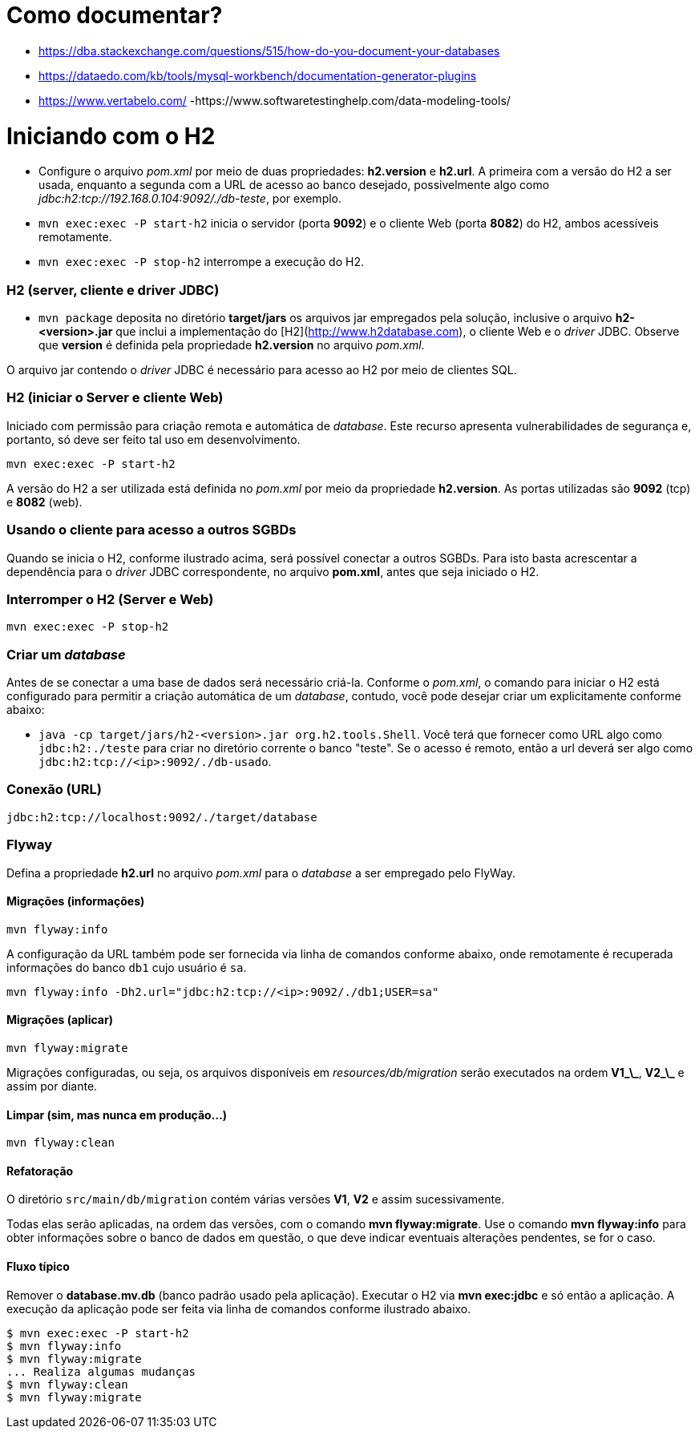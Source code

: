 # Como documentar?

- https://dba.stackexchange.com/questions/515/how-do-you-document-your-databases
- https://dataedo.com/kb/tools/mysql-workbench/documentation-generator-plugins
- https://www.vertabelo.com/ -https://www.softwaretestinghelp.com/data-modeling-tools/

# Iniciando com o H2

- Configure o arquivo _pom.xml_ por meio de duas propriedades: **h2.version** e **h2.url**. A primeira com a versão do H2 a ser usada, enquanto a segunda com a URL de acesso ao
  banco desejado, possivelmente algo como _jdbc:h2:tcp://192.168.0.104:9092/./db-teste_, por exemplo.

- `mvn exec:exec -P start-h2` inicia o servidor (porta **9092**) e o cliente Web (porta **8082**) do H2, ambos acessíveis remotamente.

- `mvn exec:exec -P stop-h2` interrompe a execução do H2.

### H2 (server, cliente e driver JDBC)

- `mvn package` deposita no diretório **target/jars**
  os arquivos jar empregados pela solução, inclusive o arquivo
  **h2-&lt;version&gt;.jar** que inclui a implementação do
  [H2](http://www.h2database.com), o cliente Web e o _driver_ JDBC.
  Observe que **version** é definida pela propriedade **h2.version**
  no arquivo _pom.xml_.

O arquivo jar contendo o _driver_ JDBC é necessário para acesso
ao H2 por meio de clientes SQL.

### H2 (iniciar o Server e cliente Web)

Iniciado com permissão para criação remota e automática de _database_. Este recurso apresenta vulnerabilidades de segurança e, portanto, só deve ser feito tal uso em desenvolvimento.

```
mvn exec:exec -P start-h2
```

A versão do H2 a ser utilizada está definida no _pom.xml_ por meio da propriedade **h2.version**. As portas utilizadas são **9092** (tcp) e **8082** (web).

### Usando o cliente para acesso a outros SGBDs

Quando se inicia o H2, conforme ilustrado acima, será possível conectar a outros
SGBDs. Para isto basta acrescentar a dependência para o _driver_ JDBC correspondente,
no arquivo **pom.xml**, antes que seja iniciado o H2.

### Interromper o H2 (Server e Web)

```
mvn exec:exec -P stop-h2
```

### Criar um _database_

Antes de se conectar a uma base de dados será necessário criá-la. Conforme
o _pom.xml_, o comando para iniciar o H2 está configurado para permitir a criação automática
de um _database_, contudo, você pode desejar criar um explicitamente conforme abaixo:

- `java -cp target/jars/h2-<version>.jar org.h2.tools.Shell`. Você terá que
  fornecer como URL algo como `jdbc:h2:./teste` para criar no diretório
  corrente o banco "teste". Se o acesso é remoto, então a url deverá ser algo como
  `jdbc:h2:tcp://<ip>:9092/./db-usado`.

### Conexão (URL)

```
jdbc:h2:tcp://localhost:9092/./target/database
```

### Flyway

Defina a propriedade **h2.url** no arquivo _pom.xml_ para o _database_ a ser
empregado pelo FlyWay.

#### Migrações (informações)

```
mvn flyway:info
```

A configuração da URL também pode ser fornecida via linha de comandos conforme abaixo, onde remotamente é recuperada informações do banco `db1` cujo usuário é `sa`.

```
mvn flyway:info -Dh2.url="jdbc:h2:tcp://<ip>:9092/./db1;USER=sa"
```

#### Migrações (aplicar)

```
mvn flyway:migrate
```

Migrações configuradas, ou seja, os arquivos disponíveis em
_resources/db/migration_ serão executados na ordem **V1\_\_**, **V2\_\_** e
assim por diante.

#### Limpar (sim, mas nunca em produção...)

```
mvn flyway:clean
```

#### Refatoração

O diretório `src/main/db/migration` contém várias versões **V1**,
**V2** e assim sucessivamente.

Todas elas serão aplicadas, na ordem das versões, com o comando
**mvn flyway:migrate**. Use o comando **mvn flyway:info** para obter
informações sobre o banco de dados em questão, o que deve indicar
eventuais alterações pendentes, se for o caso.

#### Fluxo típico

Remover o **database.mv.db** (banco padrão usado pela aplicação). Executar o
H2 via **mvn exec:jdbc** e só então a aplicação. A execução da aplicação pode ser
feita via linha de comandos conforme ilustrado abaixo.

```
$ mvn exec:exec -P start-h2
$ mvn flyway:info
$ mvn flyway:migrate
... Realiza algumas mudanças
$ mvn flyway:clean
$ mvn flyway:migrate
```
